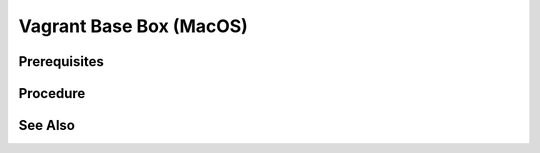 Vagrant Base Box (MacOS)
==========================

Prerequisites
-------------

.. card:: Install Parallels

.. card:: Vagrant
   
   .. code-block:: shell
      :caption: Install Vagrant

      brew tap hashicorp/tap
      brew install hashicorp/tap/hashicorp-vagrant

.. card:: Vagrant Parallels Plugin
   
   .. code-block:: shell
      :caption: Install Vagrant Parallels Plugin
      
      vagrant plugin install vagrant-parallels

Procedure
---------

.. card:: create a macos vm

   - open parallels
   - select download macos

.. code-block:: shell
   :caption: copy vm to a new location

   VM=macos-14.4.1

   cd ~/Parallels
   mkdir ~/vagrant
   mkdir ~/vagrant/base-boxes/
   mkdir ~/vagrant/base-boxes/$VM
   cp -r macOS.macvm ~/vagrant/base-boxes/$VM/macOS.macvm
   cd ~/vagrant/base-boxes/$VM/

.. card:: register and auto rename the copied vm

   open and/or run ~/vagrant/base-boxes/<VM>/macOS.macvm 
   parallels will automatically rename it and give it a new mac address.

   .. code-block:: shell
      :caption: give the vm a better name
      
      VM=macos-14.4.1

      prlctl set 'macOS (1)' —name $VM

.. card:: Build-VM 

   1. install operating system
   2. username: `vagrant`
   3. password: `vagrant`
   4. install Parallels Tools
   5. `sudo visudo` and add the following line: `vagrant ALL=(ALL) NOPASSWD: ALL`
   6. System Settings > General > Sharing > Enable Remote Login: ✅, and set `Full disk access to users` to allow `All Users`.

.. card:: Add-Files to VM Directory (Windows Host):

   .. code-block:: json
      :caption: metadata.json

      {
         "provider": "parallels"
      }

   .. code-block:: ruby
      :caption: Vagrantfile

      Vagrant.configure("2") do |config|
         # Add default configuration options here
      end

.. code-block:: shell
   :caption: Package the VM

   VM=macos-14.4.1

   tar cvzf $VM.box ./$VM.macvm  ./Vagrantfile ./metadata.json
   vagrant box add $VM.box --name $VM

.. code-block:: shell
   :caption: test the vagrant box

   VM=macos-14.4.1

   vagrant init $VM
   vagrant up

See Also
--------
.. card::

   **External Links**

   - https://kb.parallels.com/en/129720
   - https://developer.hashicorp.com/vagrant/install
